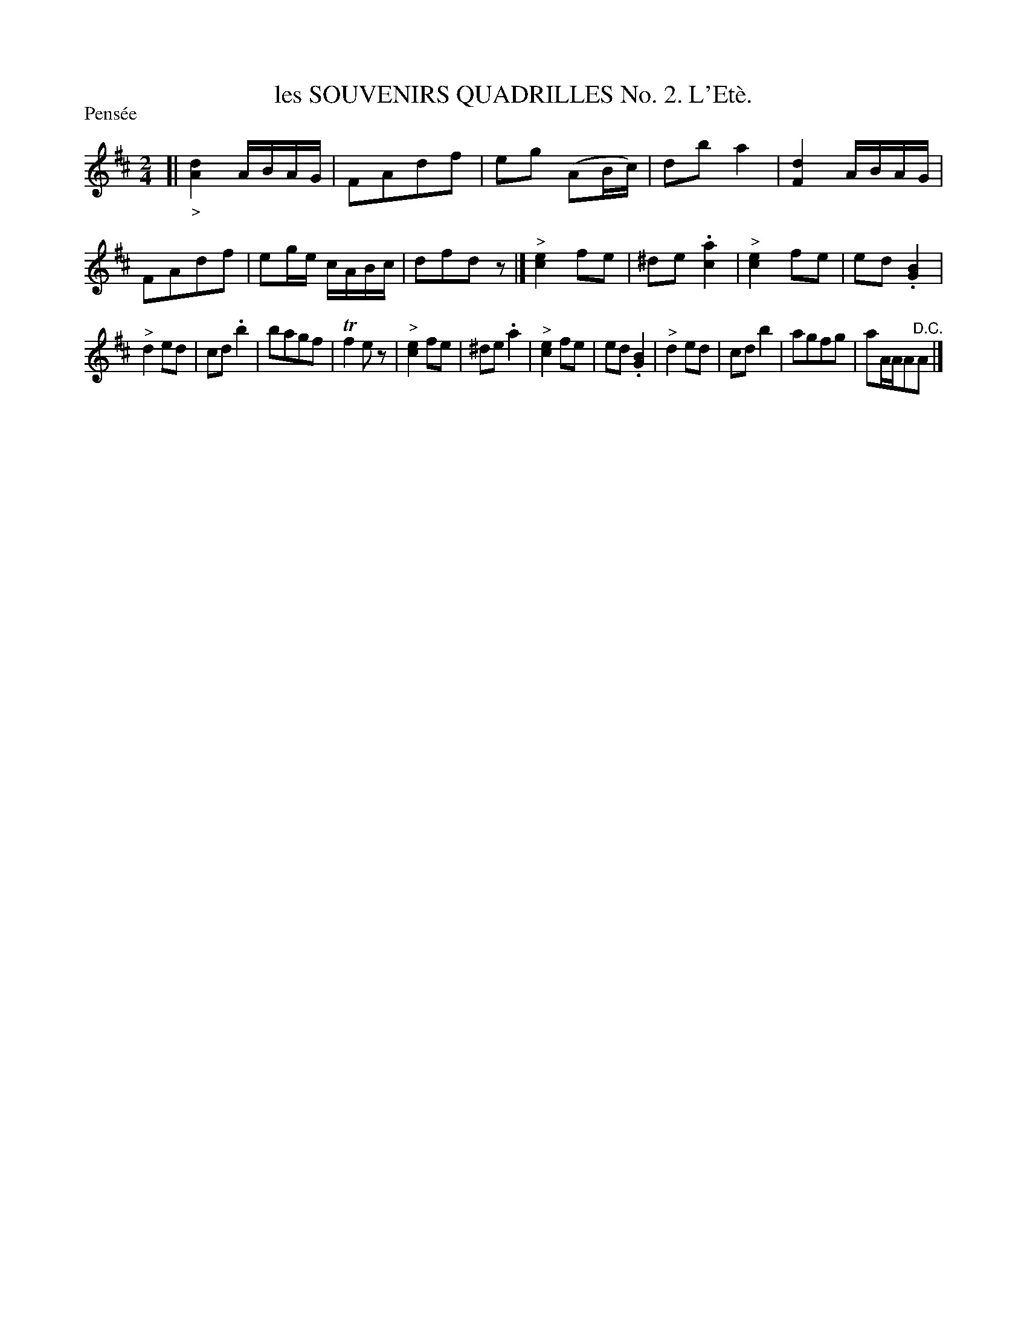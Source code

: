 X: 21203
T: les SOUVENIRS QUADRILLES No. 2. L'Et\`e.
N: The accent is wrong in the title.
P: Pens\'ee
%R: march, reel
B: W. Hamilton "Universal Tune-Book" Vol. 2 Glasgow 1846 p.120 #3
S: http://s3-eu-west-1.amazonaws.com/itma.dl.printmaterial/book_pdfs/hamiltonvol2web.pdf
Z: 2016 John Chambers <jc:trillian.mit.edu>
M: 2/4
L: 1/16
K: D
% - - - - - - - - - - - - - - - - - - - - - - - - -
[|\
"_>"[d4A4] ABAG | F2A2d2f2 | e2g2 (A2Bc) | d2b2 a4 |\
[d4F4] ABAG | F2A2d2f2 | e2ge cABc | d2f2d2z2 |]\
"^>"[e4c4] f2e2 | ^d2e2 .[a4c4] | "^>"[e4c4] f2e2 | e2d2 .[B4G4] |
"^>"d4 e2d2 | c2d2 .b4 | b2a2g2f2 | Tf4 e2z2 |\
"^>"[e4c4] f2e2 | ^d2e2 .a4 | "^>"[e4c4] f2e2 | e2d2 .[B4G4] |\
"^>"d4 e2d2 | c2d2 b4 | a2g2f2g2 | a2AAA2"^D.C."A2 |]
% - - - - - - - - - - - - - - - - - - - - - - - - -
